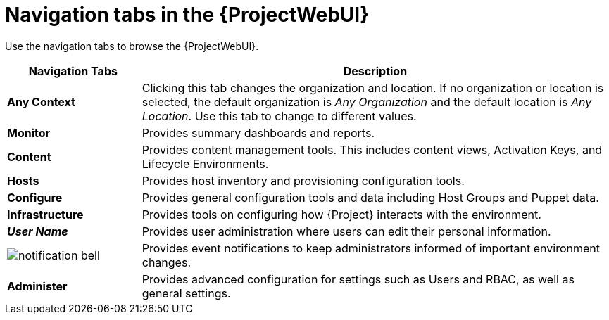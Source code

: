 [id="Navigation_Tabs_in_the_Web_UI_{context}"]
= Navigation tabs in the {ProjectWebUI}

Use the navigation tabs to browse the {ProjectWebUI}.

[cols="2,7", options="header"]
|====
| Navigation Tabs | Description
| *Any Context* | Clicking this tab changes the organization and location.
If no organization or location is selected, the default organization is _Any Organization_ and the default location is _Any Location_.
Use this tab to change to different values.
| *Monitor* | Provides summary dashboards and reports.
| *Content* | Provides content management tools.
This includes content views, Activation Keys, and Lifecycle Environments.
| *Hosts* | Provides host inventory and provisioning configuration tools.
| *Configure* | Provides general configuration tools and data including Host Groups and Puppet data.
| *Infrastructure* | Provides tools on configuring how {Project} interacts with the environment.
| *_User Name_* | Provides user administration where users can edit their personal information.
| image:common/notification-bell.png[]
 | Provides event notifications to keep administrators informed of important environment changes.
| *Administer* | Provides advanced configuration for settings such as Users and RBAC, as well as general settings.
|====
